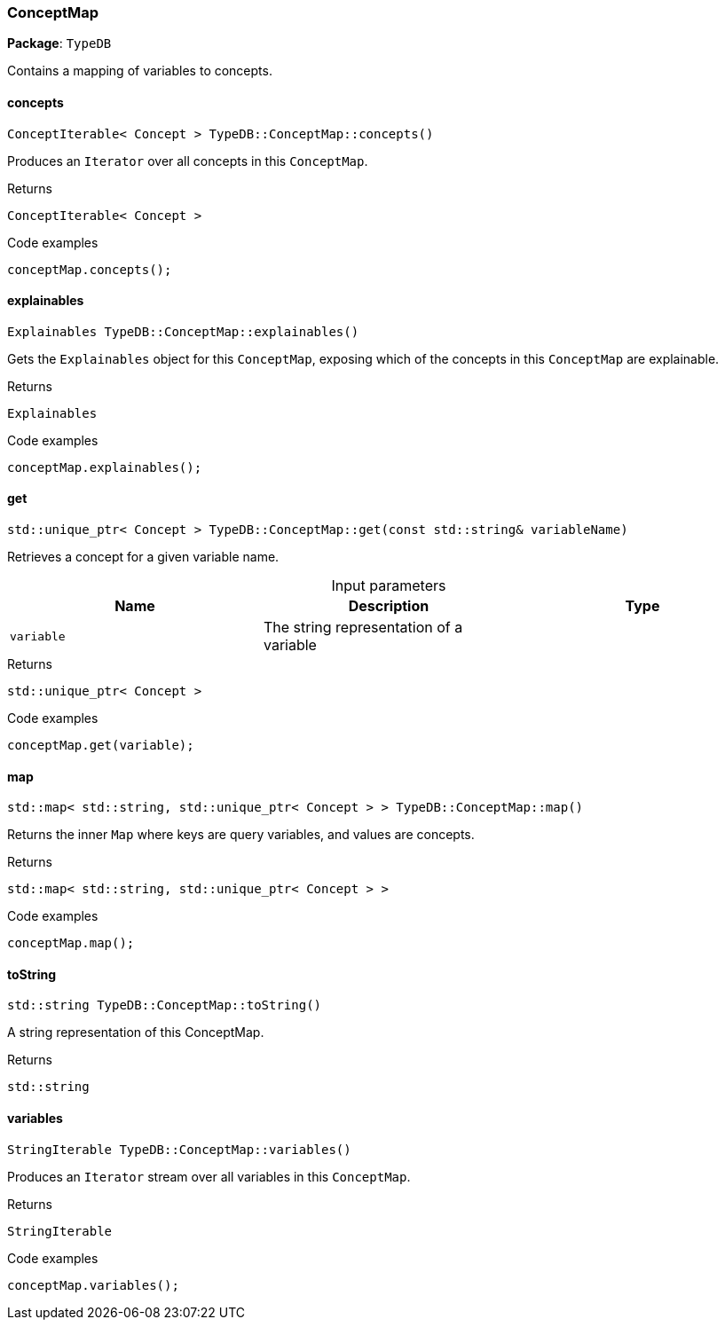 [#_ConceptMap]
=== ConceptMap

*Package*: `TypeDB`



Contains a mapping of variables to concepts.

// tag::methods[]
[#_ConceptIterable__Concept___TypeDBConceptMapconcepts___]
==== concepts

[source,cpp]
----
ConceptIterable< Concept > TypeDB::ConceptMap::concepts()
----



Produces an ``Iterator`` over all concepts in this ``ConceptMap``.


[caption=""]
.Returns
`ConceptIterable< Concept >`

[caption=""]
.Code examples
[source,cpp]
----
conceptMap.concepts();
----

[#_Explainables_TypeDBConceptMapexplainables___]
==== explainables

[source,cpp]
----
Explainables TypeDB::ConceptMap::explainables()
----



Gets the ``Explainables`` object for this ``ConceptMap``, exposing which of the concepts in this ``ConceptMap`` are explainable.


[caption=""]
.Returns
`Explainables`

[caption=""]
.Code examples
[source,cpp]
----
conceptMap.explainables();
----

[#_stdunique_ptr__Concept___TypeDBConceptMapget___const_stdstring__variableName_]
==== get

[source,cpp]
----
std::unique_ptr< Concept > TypeDB::ConceptMap::get(const std::string& variableName)
----



Retrieves a concept for a given variable name.


[caption=""]
.Input parameters
[cols=",,"]
[options="header"]
|===
|Name |Description |Type
a| `variable` a| The string representation of a variable a| 
|===

[caption=""]
.Returns
`std::unique_ptr< Concept >`

[caption=""]
.Code examples
[source,cpp]
----
conceptMap.get(variable);
----

[#_stdmap__stdstring__stdunique_ptr__Concept_____TypeDBConceptMapmap___]
==== map

[source,cpp]
----
std::map< std::string, std::unique_ptr< Concept > > TypeDB::ConceptMap::map()
----



Returns the inner ``Map`` where keys are query variables, and values are concepts.


[caption=""]
.Returns
`std::map< std::string, std::unique_ptr< Concept > >`

[caption=""]
.Code examples
[source,cpp]
----
conceptMap.map();
----

[#_stdstring_TypeDBConceptMaptoString___]
==== toString

[source,cpp]
----
std::string TypeDB::ConceptMap::toString()
----



A string representation of this ConceptMap.

[caption=""]
.Returns
`std::string`

[#_StringIterable_TypeDBConceptMapvariables___]
==== variables

[source,cpp]
----
StringIterable TypeDB::ConceptMap::variables()
----



Produces an ``Iterator`` stream over all variables in this ``ConceptMap``.


[caption=""]
.Returns
`StringIterable`

[caption=""]
.Code examples
[source,cpp]
----
conceptMap.variables();
----

// end::methods[]

